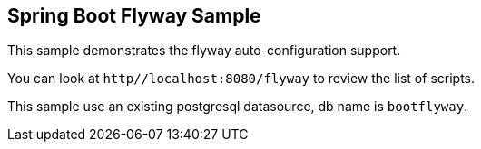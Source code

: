 == Spring Boot Flyway Sample

This sample demonstrates the flyway auto-configuration support.

You can look at `http//localhost:8080/flyway` to review the list of scripts.

This sample use an existing postgresql datasource, db name is `bootflyway`.
